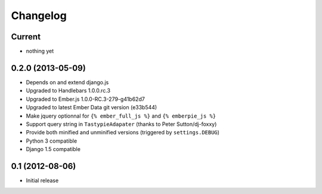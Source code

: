 Changelog
=========

Current
-------

- nothing yet


0.2.0 (2013-05-09)
------------------

- Depends on and extend django.js
- Upgraded to Handlebars 1.0.0.rc.3
- Upgraded to Ember.js 1.0.0-RC.3-279-g41b62d7
- Upgraded to latest Ember Data git version (e33b544)
- Make jquery optionnal for ``{% ember_full_js %}`` and ``{% emberpie_js %}``
- Support query string in ``TastypieAdapater`` (thanks to Peter Sutton/dj-foxxy)
- Provide both minified and unminified versions (triggered by ``settings.DEBUG``)
- Python 3 compatible
- Django 1.5 compatible


0.1 (2012-08-06)
----------------

- Initial release
